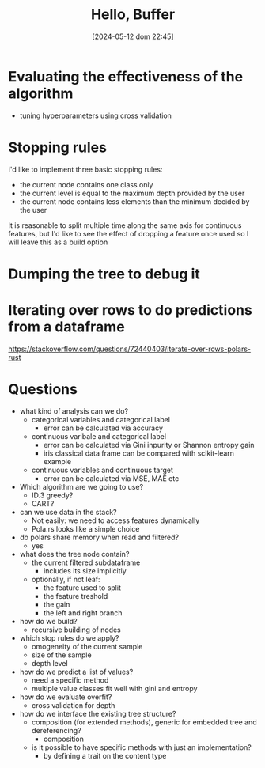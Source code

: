 #+ORG2BLOG:
#+DATE: [2024-05-12 dom 22:45]
#+OPTIONS: toc:nil num:nil todo:nil pri:nil tags:nil ^:nil
#+CATEGORY: Machine learning
#+TAGS: Rust
#+DESCRIPTION: Starting a decision tree in Rust
#+TITLE: Hello, Buffer


* Evaluating the effectiveness of the algorithm
- tuning hyperparameters using cross validation

* Stopping rules
I'd like to implement three basic stopping rules:
- the current node contains one class only
- the current level is equal to the maximum depth provided by the user
- the current node contains less elements than the minimum decided by the user

It is reasonable to split multiple time along the same axis for continuous
features, but I'd like to see the effect of dropping a feature once used so I
will leave this as a build option

* Dumping the tree to debug it
#+begin_src dot :file images/post017_tree_result.png :exports results
digraph {
rankdir = BT;
subgraph{
node1 [label="petal_width > 0.8", shape="box"];
node3 [label="Setosa 1", shape="box"];
node2 [label="petal_width > 1.75", shape="box"];
node5 [label="petal_length > 4.95", shape="box"];
node11 [label="petal_width > 1.65", shape="box"];
node23 [label="Versicolor 1", shape="box"];
node22 [label="Virginica 1", shape="box"];
node10 [label="petal_width > 1.55", shape="box"];
node21 [label="Virginica 1", shape="box"];
node20 [label="sepal_length > 6.95", shape="box"];
node41 [label="Versicolor 1", shape="box"];
node40 [label="Virginica 1", shape="box"];
node4 [label="petal_length > 4.85", shape="box"];
node9 [label="sepal_length > 5.95", shape="box"];
node19 [label="Versicolor 1", shape="box"];
node18 [label="Virginica 1", shape="box"];
node8 [label="Virginica 1", shape="box"];
node1 -> node3
node1 -> node2
node2 -> node5
node5 -> node11
node11 -> node23
node11 -> node22
node5 -> node10
node10 -> node21
node10 -> node20
node20 -> node41
node20 -> node40
node2 -> node4
node4 -> node9
node9 -> node19
node9 -> node18
node4 -> node8
{rank = same; node1;}
{rank = same; node3; node2;}
{rank = same; node5; node4;}
{rank = same; node11; node10; node9; node8;}
{rank = same; node23; node22; node21; node20; node19; node18;}
{rank = same; node41; node40;}
}
}

#+end_src

#+RESULTS:
[[file:images/post017_tree_result.png]]

* Iterating over rows to do predictions from a dataframe
https://stackoverflow.com/questions/72440403/iterate-over-rows-polars-rust

* Questions
- what kind of analysis can we do?
  - categorical variables and categorical label
    - error can be calculated via accuracy
  - continuous varibale and categorical label
    - error can be calculated via Gini inpurity or Shannon entropy gain
    - iris classical data frame can be compared with scikit-learn example
  - continuous variables and continuous target
    - error can be calculated via MSE, MAE etc
- Which algorithm are we going to use?
  - ID.3 greedy?
  - CART?
- can we use data in the stack?
  - Not easily: we need to access features dynamically
  - Pola.rs looks like a simple choice
- do polars share memory when read and filtered?
  - yes
- what does the tree node contain?
  - the current filtered subdataframe
    - includes its size implicitly
  - optionally, if not leaf:
    - the feature used to split
    - the feature treshold
    - the gain
    - the left and right branch
- how do we build?
  - recursive building of nodes
- which stop rules do we apply?
  - omogeneity of the current sample
  - size of the sample
  - depth level
- how do we predict a list of values?
  - need a specific method
  - multiple value classes fit well with gini and entropy
- how do we evaluate overfit?
  - cross validation for depth
- how do we interface the existing tree structure?
  - composition (for extended methods), generic for embedded tree and
    dereferencing?
    - composition
  - is it possible to have specific methods with just an implementation?
    - by defining a trait on the content type
